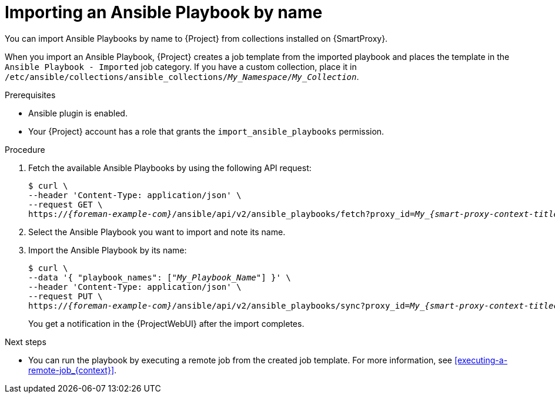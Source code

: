 :_mod-docs-content-type: PROCEDURE

[id="importing-an-ansible-playbook-by-name_{context}"]
= Importing an Ansible Playbook by name

[role="_abstract"]
You can import Ansible Playbooks by name to {Project} from collections installed on {SmartProxy}.

When you import an Ansible Playbook, {Project} creates a job template from the imported playbook and places the template in the `Ansible Playbook - Imported` job category.
If you have a custom collection, place it in `/etc/ansible/collections/ansible_collections/_My_Namespace_/_My_Collection_`.

.Prerequisites
* Ansible plugin is enabled.
* Your {Project} account has a role that grants the `import_ansible_playbooks` permission.

.Procedure
// Not available via Hammer/UI: https://projects.theforeman.org/issues/34318
. Fetch the available Ansible Playbooks by using the following API request:
+
[options="nowrap", subs="+quotes,verbatim,attributes"]
----
$ curl \
--header 'Content-Type: application/json' \
--request GET \
https://_{foreman-example-com}_/ansible/api/v2/ansible_playbooks/fetch?proxy_id=__My_{smart-proxy-context-titlecase}_ID__
----
. Select the Ansible Playbook you want to import and note its name.
. Import the Ansible Playbook by its name:
+
[options="nowrap", subs="+quotes,verbatim,attributes"]
----
$ curl \
--data '{ "playbook_names": ["_My_Playbook_Name_"] }' \
--header 'Content-Type: application/json' \
--request PUT \
https://_{foreman-example-com}_/ansible/api/v2/ansible_playbooks/sync?proxy_id=__My_{smart-proxy-context-titlecase}_ID__
----
+
You get a notification in the {ProjectWebUI} after the import completes.

.Next steps
* You can run the playbook by executing a remote job from the created job template.
For more information, see xref:executing-a-remote-job_{context}[].
